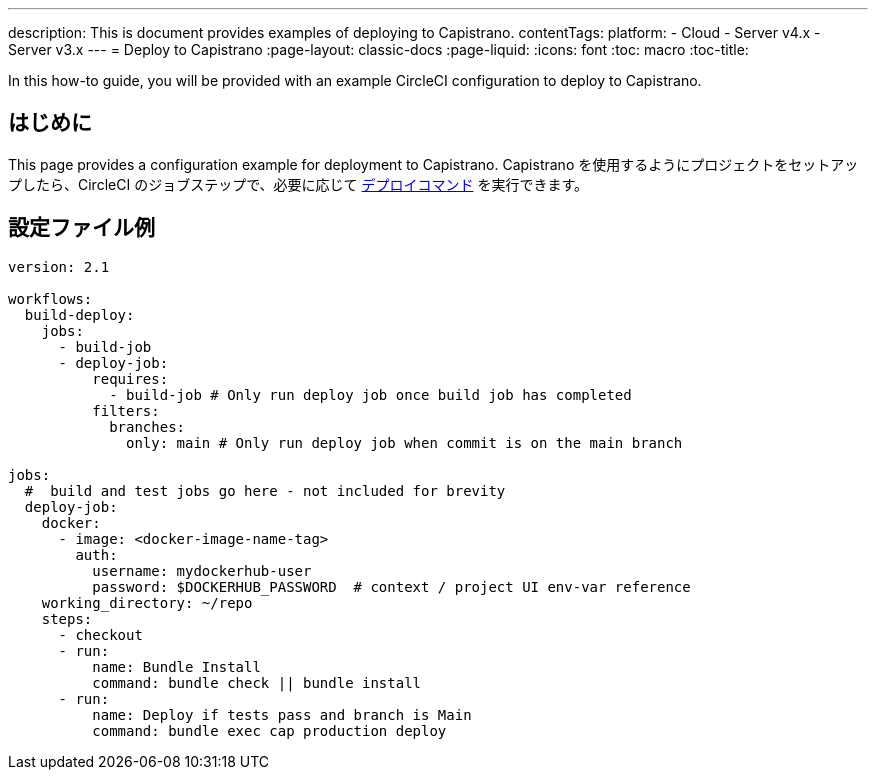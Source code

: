 ---

description: This is document provides examples of deploying to Capistrano.
contentTags:
  platform:
  - Cloud
  - Server v4.x
  - Server v3.x
---
= Deploy to Capistrano
:page-layout: classic-docs
:page-liquid:
:icons: font
:toc: macro
:toc-title:

In this how-to guide, you will be provided with an example CircleCI configuration to deploy to Capistrano.

[#introduction]
== はじめに

This page provides a configuration example for deployment to Capistrano. Capistrano を使用するようにプロジェクトをセットアップしたら、CircleCI のジョブステップで、必要に応じて link:https://github.com/capistrano/capistrano/blob/master/README.md#command-line-usage[デプロイコマンド] を実行できます。

[#configuration-example]
== 設定ファイル例

```yaml
version: 2.1

workflows:
  build-deploy:
    jobs:
      - build-job
      - deploy-job:
          requires:
            - build-job # Only run deploy job once build job has completed
          filters:
            branches:
              only: main # Only run deploy job when commit is on the main branch

jobs:
  #  build and test jobs go here - not included for brevity
  deploy-job:
    docker:
      - image: <docker-image-name-tag>
        auth:
          username: mydockerhub-user
          password: $DOCKERHUB_PASSWORD  # context / project UI env-var reference
    working_directory: ~/repo
    steps:
      - checkout
      - run:
          name: Bundle Install
          command: bundle check || bundle install
      - run:
          name: Deploy if tests pass and branch is Main
          command: bundle exec cap production deploy
```